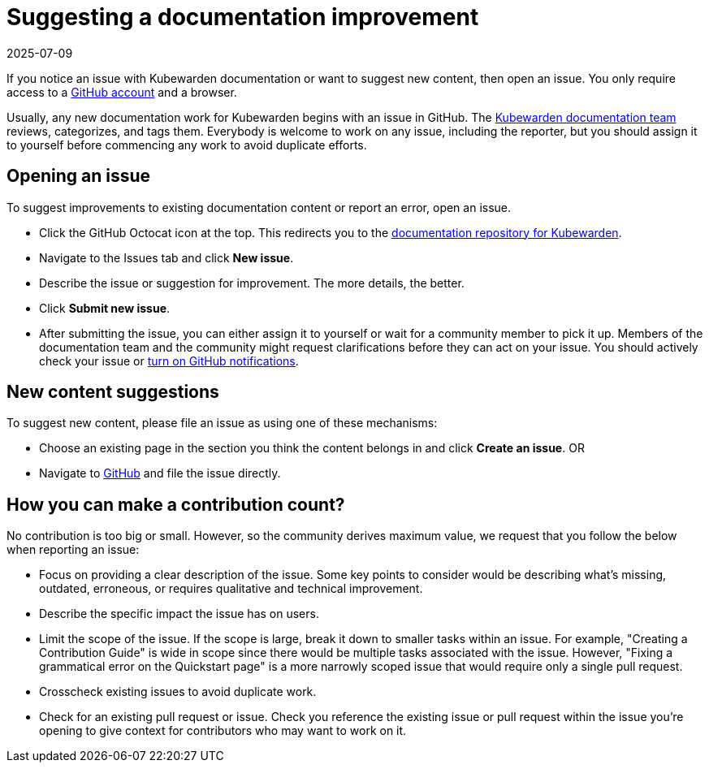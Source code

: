 = Suggesting a documentation improvement
:revdate: 2025-07-09
:page-revdate: {revdate}
:description: Suggesting a doc improvement.
:doc-persona: ["kubewarden-developer", "kubewarden-operator", "kubewarden-manager"]
:doc-topic: ["contribution-guide", "docs-contribution", "improvement"]
:doc-type: ["howto"]
:keywords: ["kubewarden", "documentation", "suggesting an improvement"]
:sidebar_label: Suggesting doc improvements
:sidebar_position: 8
:current-version: {page-origin-branch}

If you notice an issue with Kubewarden documentation or want to suggest new
content, then open an issue. You only require access to a
https://github.com/join[GitHub account] and a browser.

Usually, any new documentation work for Kubewarden begins with an issue in
GitHub. The
https://github.com/orgs/kubewarden/teams/kubewarden-documentation[Kubewarden
documentation team] reviews, categorizes, and tags them. Everybody is welcome
to work on any issue, including the reporter, but you should assign it to
yourself before commencing any work to avoid duplicate efforts.

== Opening an issue

To suggest improvements to existing documentation content or report an error,
open an issue.

* Click the GitHub Octocat icon at the top. This redirects you to the
  https://github.com/kubewarden/docs[documentation repository for Kubewarden].
* Navigate to the Issues tab and click *New issue*.
* Describe the issue or suggestion for improvement. The more details, the
  better.
* Click *Submit new issue*.
* After submitting the issue, you can either assign it to yourself or wait for
  a community member to pick it up. Members of the documentation team and the
  community might request clarifications before they can act on your issue. You
  should actively check your issue or
  https://docs.github.com/en/account-and-profile/managing-subscriptions-and-notifications-on-github/setting-up-notifications/configuring-notifications[turn
  on GitHub notifications].

== New content suggestions

To suggest new content, please file an issue as using one of these mechanisms:

* Choose an existing page in the section you think the content belongs in and
  click *Create an issue*. OR
* Navigate to https://github.com/kubewarden/docs/issues/new/choose[GitHub] and
  file the issue directly.

== How you can make a contribution count?

No contribution is too big or small. However, so the community derives maximum
value, we request that you follow the below when reporting an issue:

* Focus on providing a clear description of the issue. Some key points to
  consider would be describing what's missing, outdated, erroneous, or requires
  qualitative and technical improvement.
* Describe the specific impact the issue has on users.
* Limit the scope of the issue. If the scope is large, break it down to smaller
  tasks within an issue. For example, "Creating a Contribution Guide" is wide
  in scope since there would be multiple tasks associated with the issue.
  However, "Fixing a grammatical error on the Quickstart page" is a more
  narrowly scoped issue that would require only a single pull request.
* Crosscheck existing issues to avoid duplicate work.
* Check for an existing pull request or issue. Check you reference the existing
  issue or pull request within the issue you're opening to give context for
  contributors who may want to work on it.
